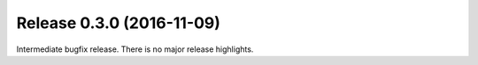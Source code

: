 Release 0.3.0 (2016-11-09)
==========================

Intermediate bugfix release.
There is no major release highlights.
